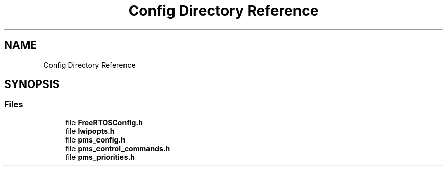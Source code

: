 .TH "Config Directory Reference" 3 "Wed Apr 3 2024" "NAA-Measurement-Carrier-System" \" -*- nroff -*-
.ad l
.nh
.SH NAME
Config Directory Reference
.SH SYNOPSIS
.br
.PP
.SS "Files"

.in +1c
.ti -1c
.RI "file \fBFreeRTOSConfig\&.h\fP"
.br
.ti -1c
.RI "file \fBlwipopts\&.h\fP"
.br
.ti -1c
.RI "file \fBpms_config\&.h\fP"
.br
.ti -1c
.RI "file \fBpms_control_commands\&.h\fP"
.br
.ti -1c
.RI "file \fBpms_priorities\&.h\fP"
.br
.in -1c
